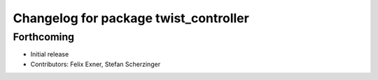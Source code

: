 ^^^^^^^^^^^^^^^^^^^^^^^^^^^^^^^^^^^^^^
Changelog for package twist_controller
^^^^^^^^^^^^^^^^^^^^^^^^^^^^^^^^^^^^^^

Forthcoming
-----------
* Initial release
* Contributors: Felix Exner, Stefan Scherzinger
